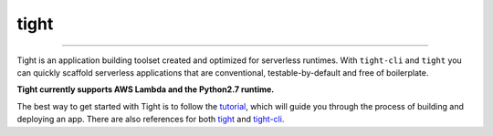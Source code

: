 #####
tight
#####

.. image:: https://readthedocs.org/projects/tight-cli/badge/?version=latest
    :target: http://tight-cli.readthedocs.io/en/latest/?badge=latest
    :alt: Documentation Status

.. image:: https://travis-ci.org/michaelorionmcmanus/tight.svg?branch=master
    :target: https://travis-ci.org/michaelorionmcmanus/tight

.. image:: https://codecov.io/gh/michaelorionmcmanus/tight/branch/master/graph/badge.svg
  :target: https://codecov.io/gh/michaelorionmcmanus/tight

.. image:: https://codeclimate.com/github/michaelorionmcmanus/tight/badges/gpa.svg
   :target: https://codeclimate.com/github/michaelorionmcmanus/tight
   :alt: Code Climate


----

Tight is an application building toolset created and optimized for serverless runtimes. With ``tight-cli`` and ``tight`` you can quickly scaffold serverless applications that are conventional, testable-by-default and free of boilerplate.

**Tight currently supports AWS Lambda and the Python2.7 runtime.**

The best way to get started with Tight is to follow the `tutorial <http://tight-cli.readthedocs.io/en/latest/topics/tutorial.html>`_, which will guide you through the process of building and deploying an app. There are also references for both `tight <http://tight-cli.readthedocs.io/en/latest/topics/tight_reference.html>`_ and `tight-cli <http://tight-cli.readthedocs.io/en/latest/topics/reference.html>`_.